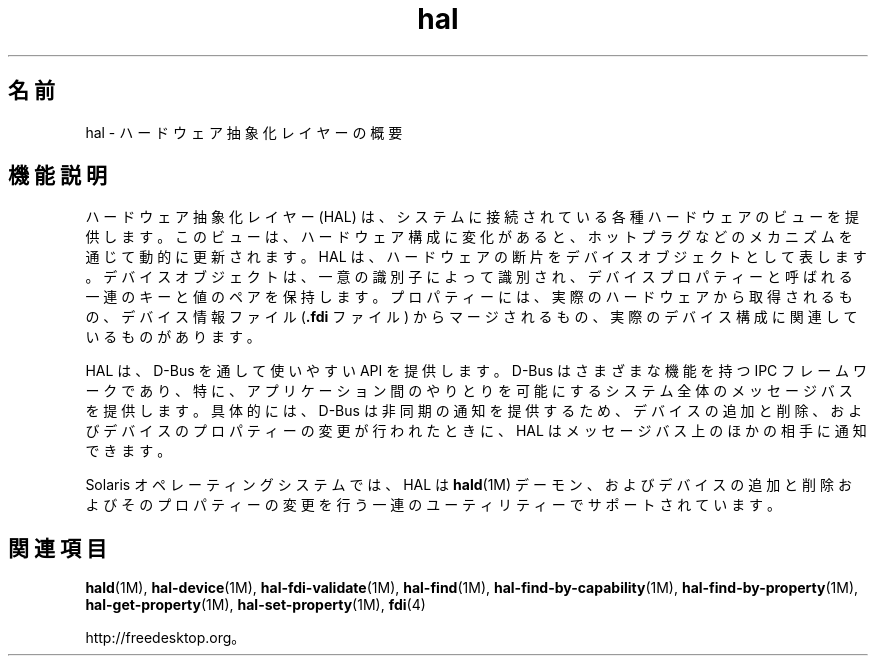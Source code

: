 '\" te
.\"  Copyright (c) 2006, 2011, Oracle and/or its affiliates. All rights reserved.
.TH hal 5 "2011 年 11 月 30 日" "SunOS 5.11" "標準、環境、マクロ"
.SH 名前
hal \- ハードウェア抽象化レイヤーの概要
.SH 機能説明
.sp
.LP
ハードウェア抽象化レイヤー (HAL) は、システムに接続されている各種ハードウェアのビューを提供します。このビューは、ハードウェア構成に変化があると、ホットプラグなどのメカニズムを通じて動的に更新されます。HAL は、ハードウェアの断片をデバイスオブジェクトとして表します。デバイスオブジェクトは、一意の識別子によって識別され、デバイスプロパティーと呼ばれる一連のキーと値のペアを保持します。プロパティーには、実際のハードウェアから取得されるもの、デバイス情報ファイル (\fB\&.fdi\fR ファイル) からマージされるもの、実際のデバイス構成に関連しているものがあります。
.sp
.LP
HAL は、D-Bus を通して使いやすい API を提供します。D-Bus はさまざまな機能を持つ IPC フレームワークであり、特に、アプリケーション間のやりとりを可能にするシステム全体のメッセージバスを提供します。具体的には、D-Bus は非同期の通知を提供するため、デバイスの追加と削除、およびデバイスのプロパティーの変更が行われたときに、HAL はメッセージバス上のほかの相手に通知できます。
.sp
.LP
Solaris オペレーティングシステムでは、HAL は \fBhald\fR(1M) デーモン、およびデバイスの追加と削除およびそのプロパティーの変更を行う一連のユーティリティーでサポートされています。
.SH 関連項目
.sp
.LP
\fBhald\fR(1M), \fBhal-device\fR(1M), \fBhal-fdi-validate\fR(1M), \fBhal-find\fR(1M), \fBhal-find-by-capability\fR(1M), \fBhal-find-by-property\fR(1M), \fBhal-get-property\fR(1M), \fBhal-set-property\fR(1M), \fBfdi\fR(4)
.sp
.LP
http://freedesktop.org。
